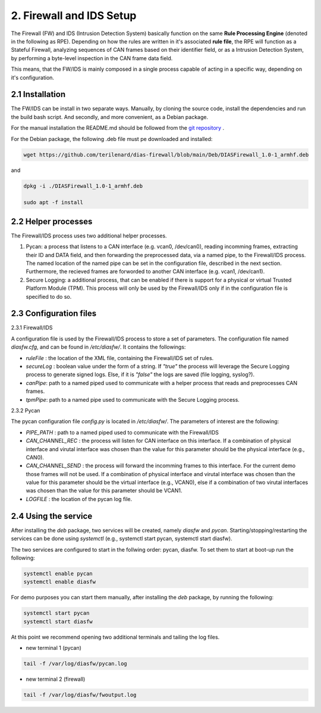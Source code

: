 2. Firewall and IDS Setup
=========================

The Firewall (FW) and IDS (Intrusion Detection System) basically function on the same **Rule Processing Engine** (denoted in the following as RPE). Depending on how the rules are written in it's associated **rule file**, the RPE will function as a Stateful Firewall, analyzing sequences of CAN frames based on their identifier field, or as a Intrusion Detection System, by performing a byte-level inspection in the CAN frame data field.

This means, that the FW/IDS is mainly composed in a single process capable of acting in a specific way, depending on it's configuration.

2.1 Installation
----------------

The FW/IDS can be install in two separate ways. Manually, by cloning the source code, install the dependencies and run the build bash script. And secondly, and more convenient, as a Debian package.

For the manual installation the README.md should be followed from the `git repository <https://github.com/terilenard/dias-firewall>`_ .

For the Debian package, the following .deb file must pe downloaded and installed:

.. code-block:: bash

   wget https://github.com/terilenard/dias-firewall/blob/main/Deb/DIASFirewall_1.0-1_armhf.deb

and 

.. code-block:: bash

   dpkg -i ./DIASFirewall_1.0-1_armhf.deb
   
   sudo apt -f install
   

2.2 Helper processes
--------------------

The Firewall/IDS process uses two additional helper processes. 

1. Pycan: a process that listens to a CAN interface (e.g. vcan0, /dev/can0), reading incomming frames, extracting their ID and DATA field, and then forwarding the preprocessed data, via a named pipe, to the Firewall/IDS process. The named location of the named pipe can be set in the configuration file, described in the next section. Furthermore, the recieved frames are forworded to another CAN interface (e.g. vcan1, /dev/can1).
2. Secure Logging: a additional process, that can be enabled if there is support for a physical or virtual Trusted Platform Module (TPM). This process will only be used by the Firewall/IDS only if in the configuration file is specified to do so. 


2.3 Configuration files
----------------------

2.3.1 Firewall/IDS

A configuration file is used by the Firewall/IDS process to store a set of parameters. The configuration file named *diasfw.cfg*, and can be found in */etc/diasfw/*. It contains the followings:

* *ruleFile* : the location of the XML file, containing the Firewall/IDS set of rules.
* *secureLog* : boolean value under the form of a string. If *"true"* the process will leverage the Secure Logging process to generate signed logs. Else, if it is *"false"* the logs are saved  (file logging, syslog?).
* *canPipe*: path to a named piped used to communicate with a helper process that reads and preprocesses CAN frames. 
* *tpmPipe*: path to a named pipe used to communicate with the Secure Logging process.

2.3.2 Pycan

The pycan configuration file *config.py* is located in */etc/diasfw/*. The parameters of interest are the following:

* *PIPE_PATH* : path to a named piped used to communicate with the Firewall/IDS
* *CAN_CHANNEL_REC* : the process will listen for CAN interface on this interface. If a combination of physical interface and virutal interface was chosen than the value for this parameter should be the physical interface (e.g., CAN0). 
* *CAN_CHANNEL_SEND* : the process will forward the incomming frames to this interface. For the current demo those frames will not be used. If a combination of physical interface and virutal interface was chosen than the value for this parameter should be the virtual interface (e.g., VCAN0), else if a combination of two  virutal interfaces was chosen than the value for this parameter should be VCAN1.
* *LOGFILE* : the location of the pycan log file.

2.4 Using the service
---------------------

After installing the *deb* package, two services will be created, namely *diasfw* and *pycan*. Starting/stopping/restarting the services can be done using *systemctl* (e.g., systemctl start pycan, systemctl start diasfw).

The two services are configured to start in the follwing order: pycan, diasfw. To set them to start at boot-up run the following:

.. code-block:: bash

   systemctl enable pycan
   systemctl enable diasfw

For demo purposes you can start them manually, after installing the *deb* package, by running the following:

.. code-block:: bash

   systemctl start pycan
   systemctl start diasfw
   
At this point we recommend opening two additional terminals and tailing the log files.

* new terminal 1 (pycan)

.. code-block:: bash

   tail -f /var/log/diasfw/pycan.log

* new terminal 2 (firewall)

.. code-block:: bash

   tail -f /var/log/diasfw/fwoutput.log
